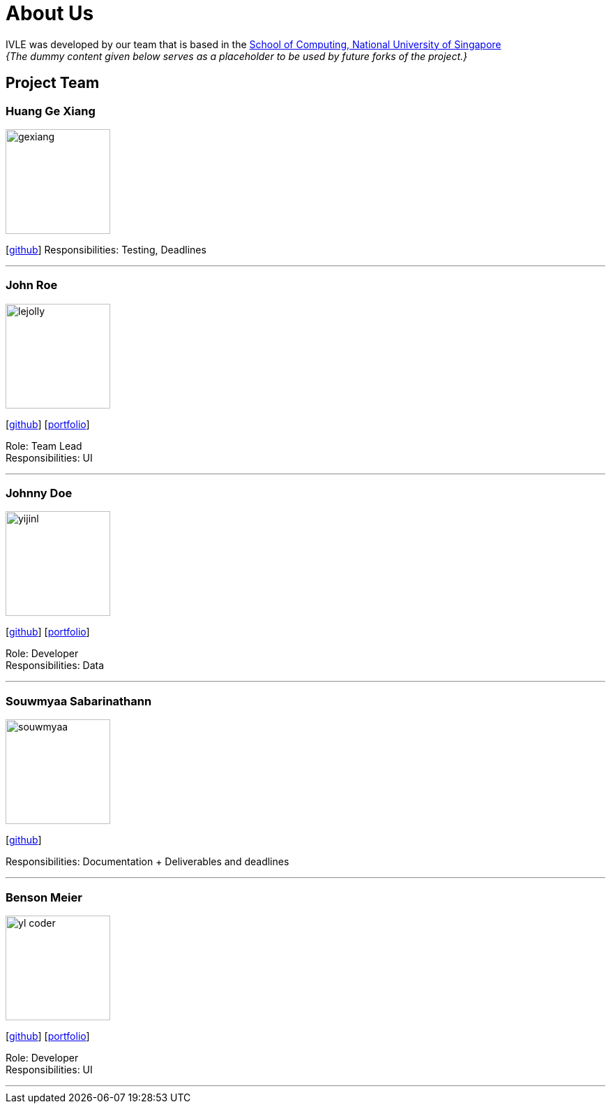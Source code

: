 = About Us
:site-section: AboutUs
:relfileprefix: team/
:imagesDir: images
:stylesDir: stylesheets

IVLE was developed by our team that is based in the http://www.comp.nus.edu.sg[School of Computing, National University of Singapore] +
_{The dummy content given below serves as a placeholder to be used by future forks of the project.}_ +
{empty}

== Project Team

=== Huang Ge Xiang
image::gexiang.jpg[width="150", align= "left"]
{empty}[http://github.com/gx-huang[github]]
Responsibilities: Testing, Deadlines

'''

=== John Roe
image::lejolly.jpg[width="150", align="left"]
{empty}[http://github.com/lejolly[github]] [<<johndoe#, portfolio>>]

Role: Team Lead +
Responsibilities: UI

'''

=== Johnny Doe
image::yijinl.jpg[width="150", align="left"]
{empty}[http://github.com/yijinl[github]] [<<johndoe#, portfolio>>]

Role: Developer +
Responsibilities: Data

'''

=== Souwmyaa Sabarinathann
image::souwmyaa.png[width="150", align="left"]
{empty}[http://github.com/souwmyaa[github]]

Responsibilities: Documentation + Deliverables and deadlines

'''

=== Benson Meier
image::yl_coder.jpg[width="150", align="left"]
{empty}[http://github.com/yl-coder[github]] [<<johndoe#, portfolio>>]

Role: Developer +
Responsibilities: UI

'''
